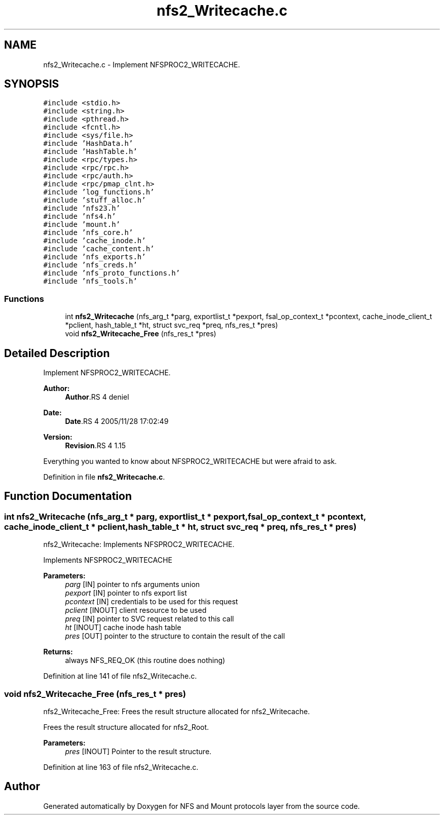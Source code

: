 .TH "nfs2_Writecache.c" 3 "9 Apr 2008" "Version 0.1" "NFS and Mount protocols layer" \" -*- nroff -*-
.ad l
.nh
.SH NAME
nfs2_Writecache.c \- Implement NFSPROC2_WRITECACHE. 
.SH SYNOPSIS
.br
.PP
\fC#include <stdio.h>\fP
.br
\fC#include <string.h>\fP
.br
\fC#include <pthread.h>\fP
.br
\fC#include <fcntl.h>\fP
.br
\fC#include <sys/file.h>\fP
.br
\fC#include 'HashData.h'\fP
.br
\fC#include 'HashTable.h'\fP
.br
\fC#include <rpc/types.h>\fP
.br
\fC#include <rpc/rpc.h>\fP
.br
\fC#include <rpc/auth.h>\fP
.br
\fC#include <rpc/pmap_clnt.h>\fP
.br
\fC#include 'log_functions.h'\fP
.br
\fC#include 'stuff_alloc.h'\fP
.br
\fC#include 'nfs23.h'\fP
.br
\fC#include 'nfs4.h'\fP
.br
\fC#include 'mount.h'\fP
.br
\fC#include 'nfs_core.h'\fP
.br
\fC#include 'cache_inode.h'\fP
.br
\fC#include 'cache_content.h'\fP
.br
\fC#include 'nfs_exports.h'\fP
.br
\fC#include 'nfs_creds.h'\fP
.br
\fC#include 'nfs_proto_functions.h'\fP
.br
\fC#include 'nfs_tools.h'\fP
.br

.SS "Functions"

.in +1c
.ti -1c
.RI "int \fBnfs2_Writecache\fP (nfs_arg_t *parg, exportlist_t *pexport, fsal_op_context_t *pcontext, cache_inode_client_t *pclient, hash_table_t *ht, struct svc_req *preq, nfs_res_t *pres)"
.br
.ti -1c
.RI "void \fBnfs2_Writecache_Free\fP (nfs_res_t *pres)"
.br
.in -1c
.SH "Detailed Description"
.PP 
Implement NFSPROC2_WRITECACHE. 

\fBAuthor:\fP
.RS 4
\fBAuthor\fP.RS 4
deniel 
.RE
.PP
.RE
.PP
\fBDate:\fP
.RS 4
\fBDate\fP.RS 4
2005/11/28 17:02:49 
.RE
.PP
.RE
.PP
\fBVersion:\fP
.RS 4
\fBRevision\fP.RS 4
1.15 
.RE
.PP
.RE
.PP
Everything you wanted to know about NFSPROC2_WRITECACHE but were afraid to ask.
.PP
Definition in file \fBnfs2_Writecache.c\fP.
.SH "Function Documentation"
.PP 
.SS "int nfs2_Writecache (nfs_arg_t * parg, exportlist_t * pexport, fsal_op_context_t * pcontext, cache_inode_client_t * pclient, hash_table_t * ht, struct svc_req * preq, nfs_res_t * pres)"
.PP
nfs2_Writecache: Implements NFSPROC2_WRITECACHE.
.PP
Implements NFSPROC2_WRITECACHE
.PP
\fBParameters:\fP
.RS 4
\fIparg\fP [IN] pointer to nfs arguments union 
.br
\fIpexport\fP [IN] pointer to nfs export list 
.br
\fIpcontext\fP [IN] credentials to be used for this request 
.br
\fIpclient\fP [INOUT] client resource to be used 
.br
\fIpreq\fP [IN] pointer to SVC request related to this call 
.br
\fIht\fP [INOUT] cache inode hash table 
.br
\fIpres\fP [OUT] pointer to the structure to contain the result of the call
.RE
.PP
\fBReturns:\fP
.RS 4
always NFS_REQ_OK (this routine does nothing) 
.RE
.PP

.PP
Definition at line 141 of file nfs2_Writecache.c.
.SS "void nfs2_Writecache_Free (nfs_res_t * pres)"
.PP
nfs2_Writecache_Free: Frees the result structure allocated for nfs2_Writecache.
.PP
Frees the result structure allocated for nfs2_Root.
.PP
\fBParameters:\fP
.RS 4
\fIpres\fP [INOUT] Pointer to the result structure. 
.RE
.PP

.PP
Definition at line 163 of file nfs2_Writecache.c.
.SH "Author"
.PP 
Generated automatically by Doxygen for NFS and Mount protocols layer from the source code.

